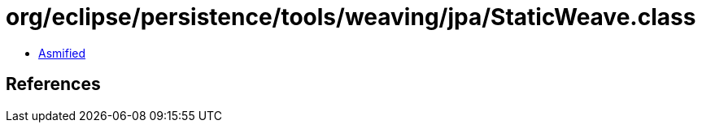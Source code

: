 = org/eclipse/persistence/tools/weaving/jpa/StaticWeave.class

 - link:StaticWeave-asmified.java[Asmified]

== References

